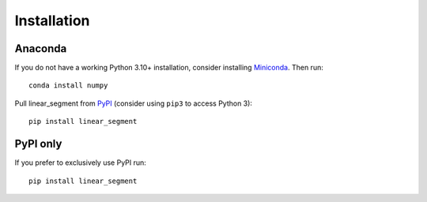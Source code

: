Installation
------------

Anaconda
~~~~~~~~

If you do not have a working Python 3.10+ installation, consider
installing Miniconda_. Then run::

    conda install numpy 

Pull linear_segment from `PyPI <https://pypi.org/project/linear_segment>`__ (consider
using ``pip3`` to access Python 3)::

    pip install linear_segment

PyPI only
~~~~~~~~~

If you prefer to exclusively use PyPI run::

    pip install linear_segment

.. _Miniconda: http://conda.pydata.org/miniconda.html